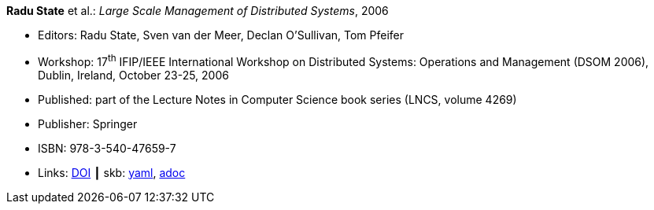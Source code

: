 //
// This file was generated by SKB-Dashboard, task 'lib-yaml2src'
// - on Tuesday November  6 at 20:44:43
// - skb-dashboard: https://www.github.com/vdmeer/skb-dashboard
//

*Radu State* et al.: _Large Scale Management of Distributed Systems_, 2006

* Editors: Radu State, Sven van der Meer, Declan O'Sullivan, Tom Pfeifer
* Workshop: 17^th^ IFIP/IEEE International Workshop on Distributed Systems: Operations and Management (DSOM 2006), Dublin, Ireland, October 23-25, 2006
* Published: part of the Lecture Notes in Computer Science book series (LNCS, volume 4269)
* Publisher: Springer
* ISBN: 978-3-540-47659-7
* Links:
      link:https://doi.org/10.1007/11907466[DOI]
    ┃ skb:
        https://github.com/vdmeer/skb/tree/master/data/library/proceedings/2000/dsom-2006.yaml[yaml],
        https://github.com/vdmeer/skb/tree/master/data/library/proceedings/2000/dsom-2006.adoc[adoc]

